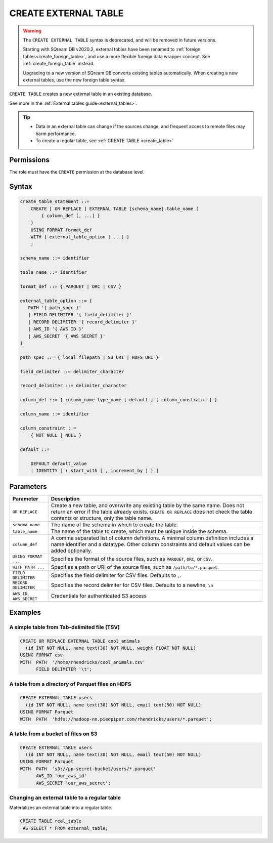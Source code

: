 .. _create_external_table:

***********************
CREATE EXTERNAL TABLE
***********************

.. warning:: 
   
   The ``CREATE EXTERNAL TABLE`` syntax is deprecated, and will be removed in future versions.
   
   Starting with SQream DB v2020.2, external tables have been renamed to :ref:`foreign tables<create_foreign_table>`, and use a more flexible foreign data wrapper concept. See :ref:`create_foreign_table` instead.
   
   Upgrading to a new version of SQream DB converts existing tables automatically. When creating a new external tables, use the new foreign table syntax.
 

``CREATE TABLE`` creates a new external table in an existing database.

See more in the :ref:`External tables guide<external_tables>`.

.. tip::

   * Data in an external table can change if the sources change, and frequent access to remote files may harm performance.

   * To create a regular table, see :ref:`CREATE TABLE <create_table>`

Permissions
=============

The role must have the ``CREATE`` permission at the database level.

Syntax
==========

.. code-block:: postgres

   create_table_statement ::=
       CREATE [ OR REPLACE ] EXTERNAL TABLE [schema_name].table_name (
           { column_def [, ...] }
       )
       USING FORMAT format_def
       WITH { external_table_option [ ...] }
       ;

   schema_name ::= identifier  

   table_name ::= identifier  

   format_def ::= { PARQUET | ORC | CSV }
   
   external_table_option ::= {
      PATH '{ path_spec }' 
      | FIELD DELIMITER '{ field_delimiter }'
      | RECORD DELIMITER '{ record_delimiter }'
      | AWS_ID '{ AWS ID }'
      | AWS_SECRET '{ AWS SECRET }'
   }
   
   path_spec ::= { local filepath | S3 URI | HDFS URI }
   
   field_delimiter ::= delimiter_character
   
   record_delimiter ::= delimiter_character
      
   column_def ::= { column_name type_name [ default ] [ column_constraint ] }

   column_name ::= identifier
   
   column_constraint ::=
       { NOT NULL | NULL }
   
   default ::=
   
       DEFAULT default_value
       | IDENTITY [ ( start_with [ , increment_by ] ) ]

.. _cet_parameters:

Parameters
============

.. list-table:: 
   :widths: auto
   :header-rows: 1
   
   * - Parameter
     - Description
   * - ``OR REPLACE``
     - Create a new table, and overwrite any existing table by the same name. Does not return an error if the table already exists. ``CREATE OR REPLACE`` does not check the table contents or structure, only the table name.
   * - ``schema_name``
     - The name of the schema in which to create the table.
   * - ``table_name``
     - The name of the table to create, which must be unique inside the schema.
   * - ``column_def``
     - A comma separated list of column definitions. A minimal column definition includes a name identifier and a datatype. Other column constraints and default values can be added optionally.
   * - ``USING FORMAT ...``
     - Specifies the format of the source files, such as ``PARQUET``, ``ORC``, or ``CSV``.
   * - ``WITH PATH ...``
     - Specifies a path or URI of the source files, such as ``/path/to/*.parquet``.
   * - ``FIELD DELIMITER``
     - Specifies the field delimiter for CSV files. Defaults to ``,``.
   * - ``RECORD DELIMITER``
     - Specifies the record delimiter for CSV files. Defaults to a newline, ``\n``
   * - ``AWS_ID``, ``AWS_SECRET``
     - Credentials for authenticated S3 access


Examples
===========

A simple table from Tab-delimited file (TSV)
----------------------------------------------

.. code-block:: postgres

   CREATE OR REPLACE EXTERNAL TABLE cool_animals
     (id INT NOT NULL, name text(30) NOT NULL, weight FLOAT NOT NULL)  
   USING FORMAT csv 
   WITH  PATH  '/home/rhendricks/cool_animals.csv'
         FIELD DELIMITER '\t';


A table from a directory of Parquet files on HDFS
-----------------------------------------------------

.. code-block:: postgres

   CREATE EXTERNAL TABLE users
     (id INT NOT NULL, name text(30) NOT NULL, email text(50) NOT NULL)  
   USING FORMAT Parquet
   WITH  PATH  'hdfs://hadoop-nn.piedpiper.com/rhendricks/users/*.parquet';

A table from a bucket of files on S3
--------------------------------------

.. code-block:: postgres

   CREATE EXTERNAL TABLE users
     (id INT NOT NULL, name text(30) NOT NULL, email text(50) NOT NULL)  
   USING FORMAT Parquet
   WITH  PATH  's3://pp-secret-bucket/users/*.parquet'
         AWS_ID 'our_aws_id'
         AWS_SECRET 'our_aws_secret';


Changing an external table to a regular table
------------------------------------------------

Materializes an external table into a regular table.

.. tip: Using an external table allows you to perform ETL-like operations in SQream DB by applying SQL functions and operations to raw files

.. code-block:: postgres

   CREATE TABLE real_table
    AS SELECT * FROM external_table;

